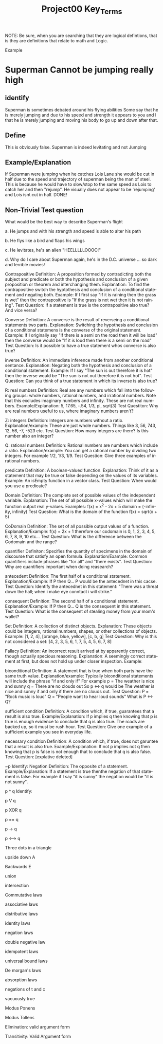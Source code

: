 #+TITLE: Project00 Key_Terms
#+LANGUAGE: en
#+OPTIONS: H:4 num:nil toc:nil \n:nil @:t ::t |:t ^:t *:t TeX:t LaTeX:t
#+OPTIONS: html-postamble:nil
#+STARTUP: showeverything entitiespretty

NOTE: Be sure, when you are searching that they are logical defintions, that is
they are definitions that relate to math and Logic.

Example
* Superman Cannot be jumping really high
** identify
Superman is sometimes debated around his flying abilities
Some say that he is merely jumping and due to his speed and 
strength it appears to you and I that he is merely jumping and
moving his body to go up and down after that.
** Define
This is obviously false.  Superman is indeed levitating and not
Jumping
** Example/Explanation
If Superman were jumping when he catches Lois Lane she would be cut in half
due to the speed and trajectory of superman being the man of steel. This is because
he would have to slow/stop to the same speed as Lois to catch her and then "rejump".
He visually does not appear to be 'rejumping' and Lois isnt cut in half.  DONE!
** Non-Trivial Test question
What would be the best way to describe Superman's flight


a. He jumps and with his strength and speed is able to alter his path


b. He flys like a bird and flaps his wings


c. He levitates, he's an alien "HEELLLLLOOOO!"


d. Why do I care about Superman again, he's in the D.C. universe ... so dark and terrible movies!



Contrapositive
   Definition:
      A proposition formed by contradicting both the subject and predicate or both the hypothesis and conclusion
      of a given proposition or theorem and interchanging them.
   Explanation:
      To find the contrapositive switch the hyptothesis and conclusion of a conditional statement and negating both.
   Example:
      If I first say "If it is raining then the grass is wet" then the contrapositive is 
      "If the grass is not wet then it is not raining".
   Test Question:
      If a statement is true is the contrapositive also true? And vice versa? 


Converse
   Definition:
      A converse is the result of reverseing a conditional statements two parts.
   Explanation:
      Switching the hypothesis and conclusion of a conditional statemens is the converse of the original statement.
   Example:
      If I originally say "If there is a semi on the road then it will be load" then the converse would be 
      "If it is loud then there is a semi on the road"
   Test Question:
      Is it possible to have a true statement whos converse is also true?


inverse
   Definition:
      An immediate inference made from another conditional sentance.
   Explanation:
      Negating both the hypothesis and conclusion of a conditional statement.
   Example: 
      If I say "The sun is out therefore it is hot" then the inverse would be "The sun is not out therefore
      it is not hot".
   Test Question:
      Can you think of a true statement in which its inverse is also true?


R: real numbers
   Definition:
       Real are any numbers which fall into the following groups: whole numbers, rational numbers, and irrational numbers.
       Note that this excludes imaginary numbers and infinity. These are not real numbers.
    Example/Explanation:
       5, 17.65, -.54, 1/3, pi, sqrt(3)
    Test Questiton:
       Why are real numbers useful to us, where imaginary numbers aren't?


Z: integers
   Definition:
      Integers are numbers without a ratio.
   Explanation/example:
      These are just whole numbers. Things like 3, 56, 743, 12, 56, -7, -523 etc.
   Test Question:
      How many integers are there? Is this number also an integer?  


Q: rational numbers
   Definition:
      Rational numbers are numbers which include a ratio.
   Explanation/example:
      You can get a rational number by dividing two integers. For example 1/2, 1/3, 1/9.
   Test Question:
      Give three examples of irrational numbers.

predicate
   Definition:
      A boolean-valued function.
   Explanation:
      Think of it as a statement that may be true or false depending on the values of its variables.
   Example:
      An isEmpty function in a vector class.
   Test Question:
      When would you use a predicate?

Domain
   Definition:
      The complete set of possible values of the independent variable.
   Explanation:
      The set of all possible x-values which will make the function output real y-values.
   Examples:
      f(x) = x^2 - 2x + 5 domain = (-infinity, infinity)
   Test Question:
      What is the domain of the function f(x) = sqrt(x + 5)


CoDomain
   Definition:
      The set of all possible output values of a function.
   Explanation/Example:
      f(x) = 2x + 1
      therefore our codomain is 0, 1, 2, 3, 4, 5, 6, 7, 8, 9, 10 etc...
   Test Question:
      What is the difference between the Codomain and the range?


quantifier
   Definiton:
      Specifies the quantity of specimens in the domain of discourse that satisfy an open formula.
   Explanation/Example:
      Common quantifiers include phrases like "for all" and "there exists".
   Test Question:
      Why are quantifiers important when doing reasearch? 


antecedent
   Definition:
      The first half of a conditional statement.
   Explanation/Example:
      If P then Q...
      P would be the antecednet in this cacse.
   Test Question:
      Identify the antecednet in this statement: "There was a threat down the hall; when i make eye conntact
      i will strike."


consequent
   Definition:
      The second half of a conditional statement.
   Explanation/Example:
      If P then Q...
      Q is the consequent in this statement.
   Test Question:
      What is the consequent of stealing money from your mom's wallet? 


Set
   Definition:
      A collection of distinct objects.
   Explanation:
      These objects could be integers, rational numbers, shapes, or other collections of objects.
   Example:
      [1, 2, 4], [orange, blue, yellow], [c, b, g]
   Test Question:
      Why is this not considered a set: [4, 2, 3, 5, 6, 1, 7, 5, 4, 5, 6, 7, 8]


Fallacy
   Definition:
      An incorrect result arrived at by apparently correct, though actually specious reasoning.
   Explanation:
      A seemingly correct statement at first, but does not hold up under closer inspection.
   Example:
      

biconditional
   Definition:
      A statement that is true when both parts have the same truth value.
   Explanation/example:
      Typically biconditional statements will include the phrase "if and only if" For example 
      p = The weather is nice and sunny
      q = There are no clouds out
      So p <-> q would be The weather is nice and sunny if and only if there are no clouds out.
   Test Question:
      P = "Rock music is louc"
      Q = "People want to hear loud sounds"
      What is P <-> Q?
   

sufficient condition
   Definition:
     A condition which, if true, guarantees that a result is also true.
   Example/Explanation:
     If p implies q then knowing that p is true is enough evidence to conclude that q is also true. The roads
     are backed up, so it must be rush hour.
   Test Question:
     Give one example of a sufficient example you see in everyday life. 

necessary condition
   Definition:
      A condition which, if true, does not garuntee that a result is also true.
   Example/Explanation:
      If not p implies not q then knowing that p is false is not enough that to conclude that q is also false.
   Test Question:
      [explative deleted]


~p
   Identify:
      Negation
   Definition:
      The opposite of a statement.
   Example/Explanation:
      If a statement is true thenthe negation of that statement is false. For example if I say "it is sunny" the 
      negation would be "it is not sunny".


p ^ q
   Identify: 
      

p V q

p XOR q

p == q

p -> q

p <--> q

Three dots in a triangle

upside down A

Backwards E

union

intersection

Commutative laws

associative laws

distributive laws

identity laws

negation laws

double negative law

idempotent laws

universal bound laws

De morgan's laws

absorption laws

negations of t and c

vacuously true

Modus Ponens

Modus Tollens

Elimination: valid argument form

Transitivity: Valid Argument form
